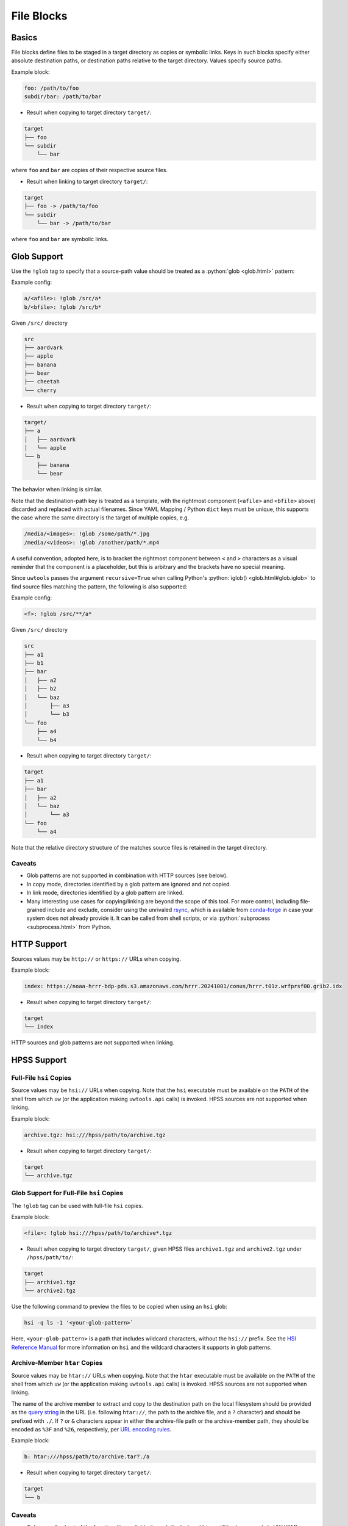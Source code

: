 .. _files_yaml:

File Blocks
===========

Basics
------

File blocks define files to be staged in a target directory as copies or symbolic links. Keys in such blocks specify either absolute destination paths, or destination paths relative to the target directory. Values specify source paths.

Example block:

.. code-block:: yaml

   foo: /path/to/foo
   subdir/bar: /path/to/bar

* Result when copying to target directory ``target/``:

.. code-block:: text

   target
   ├── foo
   └── subdir
       └── bar

where ``foo`` and ``bar`` are copies of their respective source files.

* Result when linking to target directory ``target/``:

.. code-block:: text

   target
   ├── foo -> /path/to/foo
   └── subdir
       └── bar -> /path/to/bar

where ``foo`` and ``bar`` are symbolic links.

.. _files_yaml_glob_support:

Glob Support
------------

Use the ``!glob`` tag to specify that a source-path value should be treated as a :python:`glob <glob.html>` pattern:

Example config:

.. code-block:: yaml

   a/<afile>: !glob /src/a*
   b/<bfile>: !glob /src/b*

Given ``/src/`` directory

.. code-block:: text

   src
   ├── aardvark
   ├── apple
   ├── banana
   ├── bear
   ├── cheetah
   └── cherry

* Result when copying to target directory ``target/``:

.. code-block:: text

   target/
   ├── a
   │   ├── aardvark
   │   └── apple
   └── b
       ├── banana
       └── bear

The behavior when linking is similar.

Note that the destination-path key is treated as a template, with the rightmost component (``<afile>`` and ``<bfile>`` above) discarded and replaced with actual filenames. Since YAML Mapping / Python ``dict`` keys must be unique, this supports the case where the same directory is the target of multiple copies, e.g.

.. code-block:: yaml

   /media/<images>: !glob /some/path/*.jpg
   /media/<videos>: !glob /another/path/*.mp4

A useful convention, adopted here, is to bracket the rightmost component between ``<`` and ``>`` characters as a visual reminder that the component is a placeholder, but this is arbitrary and the brackets have no special meaning.

Since ``uwtools`` passes the argument ``recursive=True`` when calling Python's :python:`iglob() <glob.html#glob.iglob>` to find source files matching the pattern, the following is also supported:

Example config:

.. code-block:: yaml

   <f>: !glob /src/**/a*

Given ``/src/`` directory

.. code-block:: text

   src
   ├── a1
   ├── b1
   ├── bar
   │   ├── a2
   │   ├── b2
   │   └── baz
   │       ├── a3
   │       └── b3
   └── foo
       ├── a4
       └── b4

* Result when copying to target directory ``target/``:

.. code-block:: text

   target
   ├── a1
   ├── bar
   │   ├── a2
   │   └── baz
   │       └── a3
   └── foo
       └── a4

Note that the relative directory structure of the matches source files is retained in the target directory.

Caveats
^^^^^^^

* Glob patterns are not supported in combination with HTTP sources (see below).
* In copy mode, directories identified by a glob pattern are ignored and not copied.
* In link mode, directories identified by a glob pattern are linked.
* Many interesting use cases for copying/linking are beyond the scope of this tool. For more control, including file-grained include and exclude, consider using the unrivaled `rsync <https://rsync.samba.org/>`_, which is available from `conda-forge <https://anaconda.org/conda-forge/rsync>`_ in case your system does not already provide it. It can be called from shell scripts, or via :python:`subprocess <subprocess.html>` from Python.

HTTP Support
------------

Sources values may be ``http://`` or ``https://`` URLs when copying.

Example block:

.. code-block:: yaml

   index: https://noaa-hrrr-bdp-pds.s3.amazonaws.com/hrrr.20241001/conus/hrrr.t01z.wrfprsf00.grib2.idx

* Result when copying to target directory ``target/``:

.. code-block:: text

   target
   └── index

HTTP sources and glob patterns are not supported when linking.

HPSS Support
------------

.. _files_yaml_hsi_support:

Full-File ``hsi`` Copies
^^^^^^^^^^^^^^^^^^^^^^^^

Source values may be ``hsi://`` URLs when copying. Note that the ``hsi`` executable must be available on the ``PATH`` of the shell from which ``uw`` (or the application making ``uwtools.api`` calls) is invoked. HPSS sources are not supported when linking.

Example block:

.. code-block:: yaml

   archive.tgz: hsi:///hpss/path/to/archive.tgz

* Result when copying to target directory ``target/``:

.. code-block:: text

   target
   └── archive.tgz

.. _files_yaml_hsi_glob_support:

Glob Support for Full-File ``hsi`` Copies
^^^^^^^^^^^^^^^^^^^^^^^^^^^^^^^^^^^^^^^^^

The ``!glob`` tag can be used with full-file ``hsi`` copies.

Example block:

.. code-block:: yaml

   <file>: !glob hsi:///hpss/path/to/archive*.tgz

* Result when copying to target directory ``target/``, given HPSS files ``archive1.tgz`` and ``archive2.tgz`` under ``/hpss/path/to/``:

.. code-block:: text

   target
   ├── archive1.tgz
   └── archive2.tgz

Use the following command to preview the files to be copied when using an ``hsi`` glob:

.. code-block:: text

   hsi -q ls -1 '<your-glob-pattern>`

Here, ``<your-glob-pattern>`` is a path that includes wildcard characters, without the ``hsi://`` prefix. See the `HSI Reference Manual <https://hpss-collaboration.org/wp-content/uploads/2023/09/hpss_hsi_10.2_reference_manual.pdf>`_ for more information on ``hsi`` and the wildcard characters it supports in glob patterns.

.. _files_yaml_htar_support:

Archive-Member ``htar`` Copies
^^^^^^^^^^^^^^^^^^^^^^^^^^^^^^

Source values may be ``htar://`` URLs when copying. Note that the ``htar``  executable must be available on the ``PATH`` of the shell from which ``uw`` (or the application making ``uwtools.api`` calls) is invoked. HPSS sources are not supported when linking.

The name of the archive member to extract and copy to the destination path on the local filesystem should be provided as the `query string <https://en.wikipedia.org/wiki/Query_string>`_ in the URL (i.e. following ``htar://``, the path to the archive file, and a ``?`` character) and should be prefixed with ``./``. If ``?`` or ``&`` characters appear in either the archive-file path or the archive-member path, they should be encoded as ``%3F`` and ``%26``, respectively, per `URL encoding rules <https://developer.mozilla.org/en-US/docs/Glossary/Percent-encoding>`_.

Example block:

.. code-block:: yaml

   b: htar:///hpss/path/to/archive.tar?./a

* Result when copying to target directory ``target/``:

.. code-block:: text

   target
   └── b

Caveats
^^^^^^^

* Only a small subset of the functionality available through the ``hsi`` and ``htar`` utilities is exposed via UW YAML. Users with advanced requirements may prefer to use those tools directly, outside ``uwtools``.
